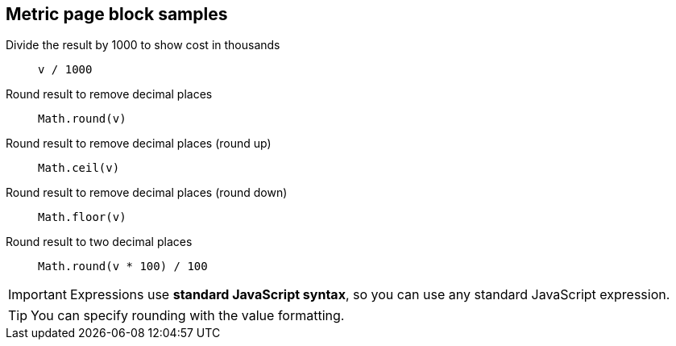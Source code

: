 == Metric page block samples

Divide the result by 1000 to show cost in thousands::
  `v / 1000`

Round result to remove decimal places::
  `Math.round(v)`

Round result to remove decimal places (round up)::
  `Math.ceil(v)`

Round result to remove decimal places (round down)::
  `Math.floor(v)`

Round result to two decimal places::
  `Math.round(v * 100) / 100`

[IMPORTANT]
====
Expressions use *standard JavaScript syntax*, so you can use any standard JavaScript expression.
====

[TIP]
====
You can specify rounding with the value formatting.
====
